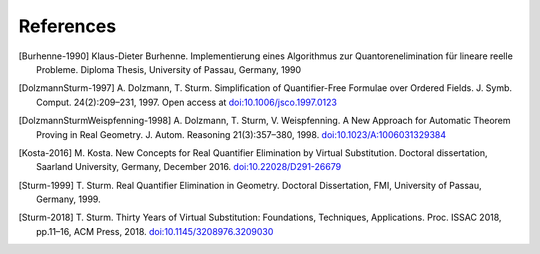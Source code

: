 .. _references:

**********
References
**********

.. [Burhenne-1990]
  Klaus-Dieter Burhenne. Implementierung eines Algorithmus zur
  Quantorenelimination für lineare reelle Probleme.
  Diploma Thesis, University of Passau, Germany, 1990


.. [DolzmannSturm-1997]
  A. Dolzmann, T. Sturm. Simplification of Quantifier-Free Formulae over
  Ordered Fields.  J. Symb. Comput. 24(2):209–231, 1997. Open access at
  `doi:10.1006/jsco.1997.0123 <https://doi.org/10.1006/jsco.1997.0123>`_

.. [DolzmannSturmWeispfenning-1998]
  A. Dolzmann, T. Sturm, V. Weispfenning. A New Approach for Automatic Theorem
  Proving in Real Geometry. J. Autom. Reasoning 21(3):357–380, 1998.
  `doi:10.1023/A:1006031329384
  <https://doi.org/doi:10.1023/A:1006031329384>`_

.. [Kosta-2016]
  M. Kosta. New Concepts for Real Quantifier Elimination by Virtual
  Substitution. Doctoral dissertation, Saarland University, Germany, December
  2016. `doi:10.22028/D291-26679 <https://doi.org/10.22028/D291-26679>`_

.. [Sturm-1999]
  T. Sturm. Real Quantifier Elimination in Geometry. Doctoral Dissertation, FMI,
  University of Passau, Germany, 1999.

.. [Sturm-2018]
  T. Sturm. Thirty Years of Virtual Substitution: Foundations, Techniques,
  Applications. Proc. ISSAC 2018, pp.11–16, ACM Press, 2018.
  `doi:10.1145/3208976.3209030 <https://doi.org/10.1145/3208976.3209030>`_
